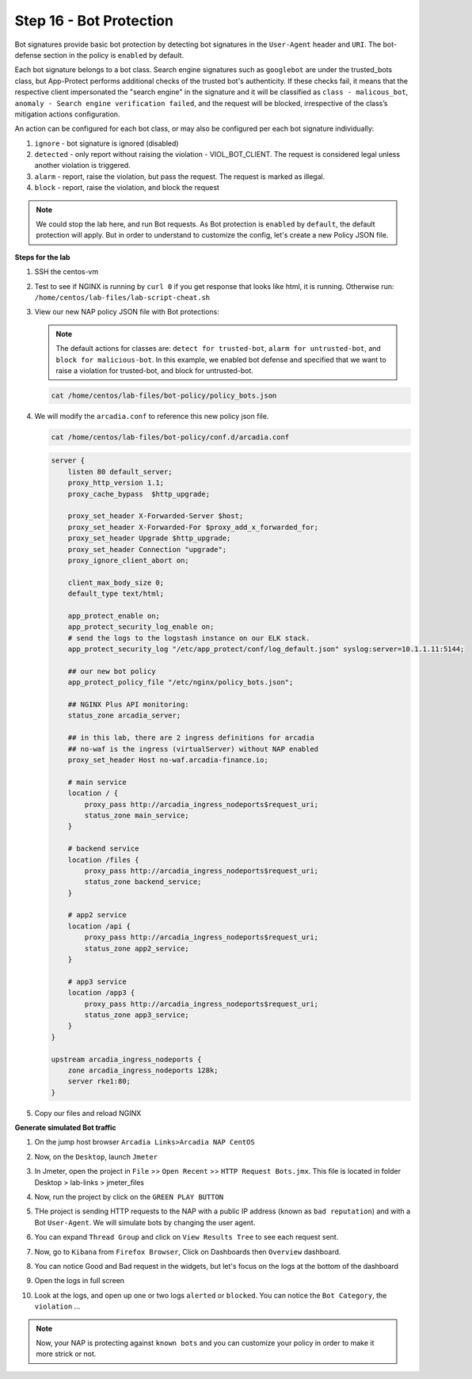 Step 16 - Bot Protection
########################

Bot signatures provide basic bot protection by detecting bot signatures in the ``User-Agent`` header and ``URI``. The bot-defense section in the policy is ``enabled`` by default. 

Each bot signature belongs to a bot class. Search engine signatures such as ``googlebot`` are under the trusted_bots class, but App-Protect performs additional checks of the trusted bot's authenticity. 
If these checks fail, it means that the respective client impersonated the "search engine" in the signature and it will be classified as ``class - malicous_bot``, ``anomaly - Search engine verification failed``, and the request will be blocked, irrespective of the class’s mitigation actions configuration. 

An action can be configured for each bot class, or may also be configured per each bot signature individually:

#. ``ignore`` - bot signature is ignored (disabled)
#. ``detected`` - only report without raising the violation - VIOL_BOT_CLIENT. The request is considered legal unless another violation is triggered.
#. ``alarm`` - report, raise the violation, but pass the request. The request is marked as illegal.
#. ``block`` - report, raise the violation, and block the request

.. note :: We could stop the lab here, and run Bot requests. As Bot protection is ``enabled`` by ``default``, the default protection will apply. But in order to understand to customize the config, let's create a new Policy JSON file.


**Steps for the lab**

#. SSH the centos-vm
#. Test to see if NGINX is running by ``curl 0`` if you get response that looks like html, it is running. Otherwise run: ``/home/centos/lab-files/lab-script-cheat.sh``

#. View our new NAP policy JSON file with Bot protections:

   .. note :: The default actions for classes are: ``detect for trusted-bot``, ``alarm for untrusted-bot``, and ``block for malicious-bot``. In this example, we enabled bot defense and specified that we want to raise a violation for trusted-bot, and block for untrusted-bot.

   .. code-block:: bash
        
        cat /home/centos/lab-files/bot-policy/policy_bots.json

   .. code-block:: js
      :caption: policy_bots.json

        {
            "policy": {
                "name": "bot_defense_policy",
                "template": {
                    "name": "POLICY_TEMPLATE_NGINX_BASE"
                },
                "applicationLanguage": "utf-8",
                "enforcementMode": "blocking",
                "bot-defense": {
                    "settings": {
                        "isEnabled": true
                    },
                    "mitigations": {
                        "classes": [
                            {
                                "name": "trusted-bot",
                                "action": "alarm"
                            },
                            {
                                "name": "untrusted-bot",
                                "action": "block"
                            },
                            {
                                "name": "malicious-bot",
                                "action": "block"
                            }
                        ]
                    }
                }
            }
        }

#. We will modify the ``arcadia.conf`` to reference this new policy json file.

   .. code-block :: bash

        cat /home/centos/lab-files/bot-policy/conf.d/arcadia.conf

   .. code-block:: nginx

        server {
            listen 80 default_server;
            proxy_http_version 1.1;
            proxy_cache_bypass  $http_upgrade;

            proxy_set_header X-Forwarded-Server $host;
            proxy_set_header X-Forwarded-For $proxy_add_x_forwarded_for;
            proxy_set_header Upgrade $http_upgrade;
            proxy_set_header Connection "upgrade";
            proxy_ignore_client_abort on;

            client_max_body_size 0;
            default_type text/html;

            app_protect_enable on;
            app_protect_security_log_enable on;
            # send the logs to the logstash instance on our ELK stack.
            app_protect_security_log "/etc/app_protect/conf/log_default.json" syslog:server=10.1.1.11:5144;
            
            ## our new bot policy
            app_protect_policy_file "/etc/nginx/policy_bots.json";

            ## NGINX Plus API monitoring:
            status_zone arcadia_server;

            ## in this lab, there are 2 ingress definitions for arcadia
            ## no-waf is the ingress (virtualServer) without NAP enabled
            proxy_set_header Host no-waf.arcadia-finance.io;

            # main service
            location / {
                proxy_pass http://arcadia_ingress_nodeports$request_uri;
                status_zone main_service;
            }

            # backend service
            location /files {
                proxy_pass http://arcadia_ingress_nodeports$request_uri;
                status_zone backend_service;
            }

            # app2 service
            location /api {
                proxy_pass http://arcadia_ingress_nodeports$request_uri;
                status_zone app2_service;
            }

            # app3 service
            location /app3 {
                proxy_pass http://arcadia_ingress_nodeports$request_uri;
                status_zone app3_service;
            }
        }

        upstream arcadia_ingress_nodeports {
            zone arcadia_ingress_nodeports 128k;
            server rke1:80;
        }

#. Copy our files and reload NGINX

   .. code-block :: bash
       setopt rmstarsilent
       rm -f /etc/nginx/conf.d/*
       cp /home/centos/lab-files/bot-policy/nginx.conf /etc/nginx
       cp /home/centos/lab-files/bot-policy/policy_bots.json /etc/nginx/
       cp /home/centos/lab-files/bot-policy/conf.d/* /etc/nginx/conf.d
       sudo systemctl restart nginx


**Generate simulated Bot traffic** 

#. On the jump host browser ``Arcadia Links>Arcadia NAP CentOS``
#. Now, on the ``Desktop``, launch ``Jmeter``
#. In Jmeter, open the project in ``File`` >> ``Open Recent`` >> ``HTTP Request Bots.jmx``. This file is located in folder Desktop > lab-links > jmeter_files

   .. image:: ../pictures/lab1/open_recent.png
       :align: center
       :scale: 70%

#. Now, run the project by click on the ``GREEN PLAY BUTTON``

   .. image:: ../pictures/lab1/play.png
       :align: center

#. THe project is sending HTTP requests to the NAP with a public IP address (known as ``bad reputation``) and with a Bot ``User-Agent``. We will simulate bots by changing the user agent.
#. You can expand ``Thread Group`` and click on ``View Results Tree`` to see each request sent.
#. Now, go to ``Kibana`` from ``Firefox Browser``, Click on Dashboards then ``Overview`` dashboard.
#. You can notice Good and Bad request in the widgets, but let's focus on the logs at the bottom of the dashboard
#. Open the logs in full screen

   .. image:: ../pictures/lab1/full_screen.png
       :align: center

#. Look at the logs, and open up one or two logs ``alerted`` or ``blocked``. You can notice the ``Bot Category``, the ``violation`` ...

   .. image:: ../pictures/lab1/log.png
       :align: center

.. note :: Now, your NAP is protecting against ``known bots`` and you can customize your policy in order to make it more strick or not.
